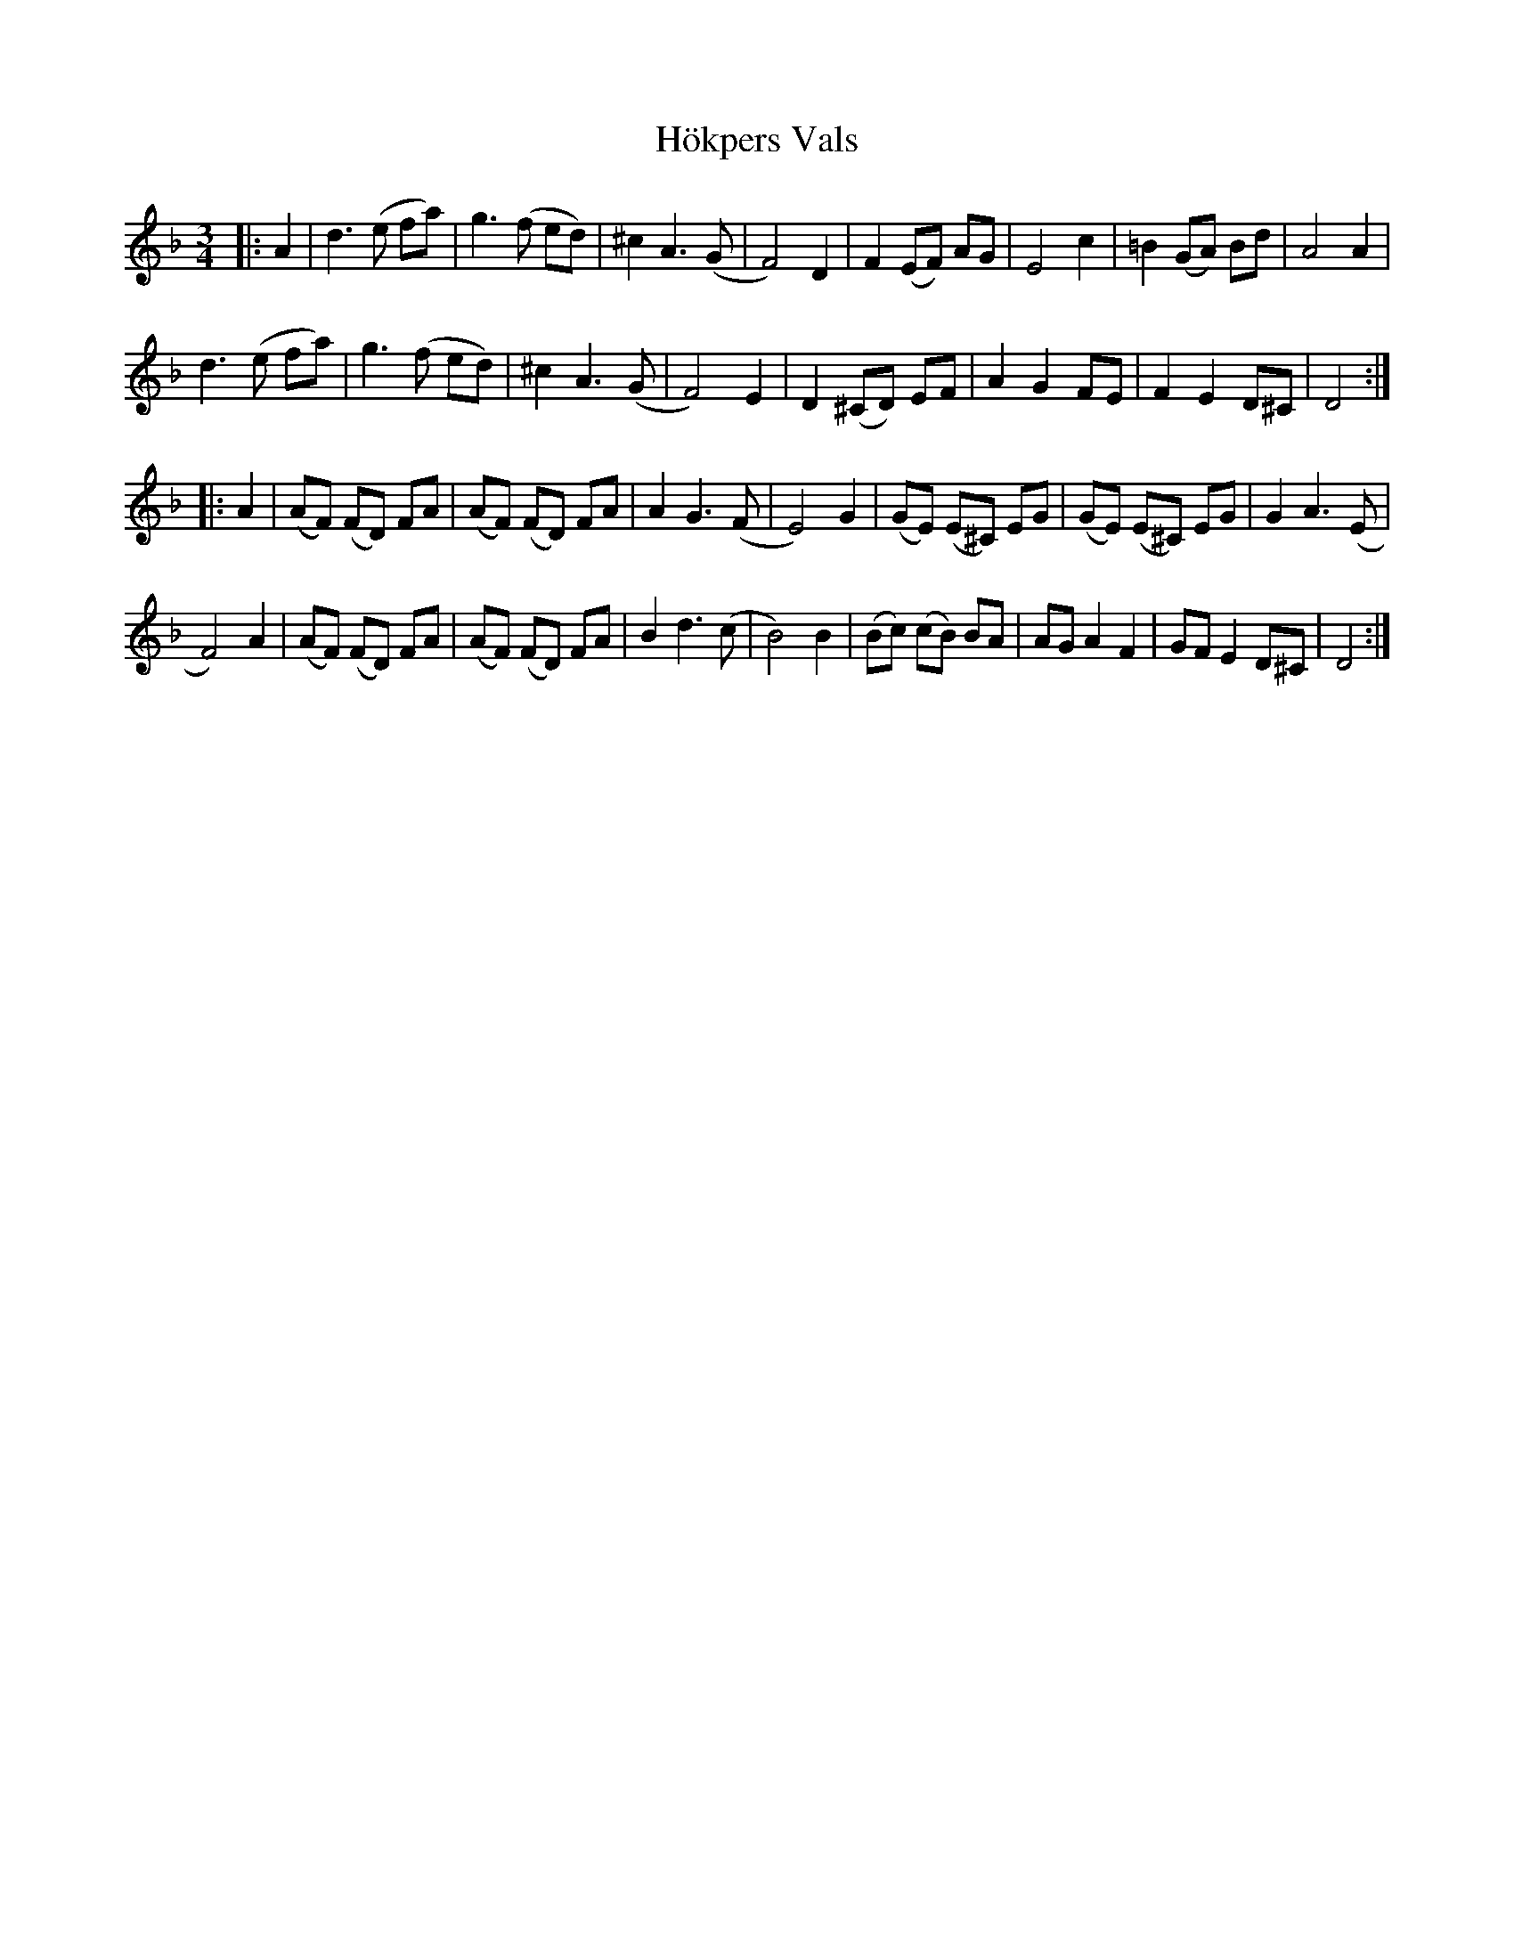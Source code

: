 X: 17618
T: Hökpers Vals
R: waltz
M: 3/4
K: Dminor
|:A2|d3 (e fa)|g3 (f ed)|^c2 A3 (G|F4) D2|F2 (EF) AG|E4 c2|=B2 (GA) Bd|A4 A2|
d3 (e fa)|g3 (f ed)|^c2 A3 (G|F4) E2|D2 (^CD) EF|A2 G2 FE|F2 E2 D^C|D4:|
|:A2|(AF) (FD) FA|(AF) (FD) FA|A2 G3 (F|E4) G2|(GE) (E^C) EG|(GE) (E^C) EG|G2 A3 (E|
F4) A2|(AF) (FD) FA|(AF) (FD) FA|B2 d3 (c|B4) B2|(Bc) (cB) BA|AG A2 F2|GF E2 D^C|D4:|

